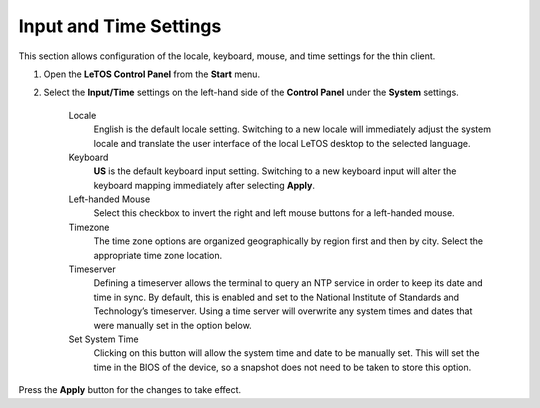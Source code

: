 .. index::
   single: Time

.. index::
   single: Locale

Input and Time Settings
------------------------

This section allows configuration of the locale, keyboard, mouse, and
time settings for the thin client.

1. Open the **LeTOS Control Panel** from the **Start** menu.

2. Select the **Input/Time** settings on the left-hand side of the
   **Control Panel** under the **System** settings.

    .. figure:: media/image015.png
       :alt: Input and Time Settings 

    Locale
        English is the default locale setting. Switching to a
        new locale will immediately adjust the system locale and translate
        the user interface of the local LeTOS desktop to the selected
        language.

    Keyboard
        **US** is the default keyboard input setting. Switching to
        a new keyboard input will alter the keyboard mapping immediately
        after selecting **Apply**.

    Left-handed Mouse
        Select this checkbox to invert the right and
        left mouse buttons for a left-handed mouse.

    Timezone
        The time zone options are organized geographically by
        region first and then by city. Select the appropriate time zone
        location.

    Timeserver
        Defining a timeserver allows the terminal to query
        an NTP service in order to keep its date and time in sync. By
        default, this is enabled and set to the National Institute of
        Standards and Technology’s timeserver. Using a time server will 
        overwrite any system times and dates that were manually set in the 
        option below.

    Set System Time
        Clicking on this button will allow the system 
        time and date to be manually set. This will set the time in the BIOS 
        of the device, so a snapshot does not need to be taken to store this 
        option.
  
Press the **Apply** button for the changes to take effect.

.. raw:: LaTeX

     \newpage

